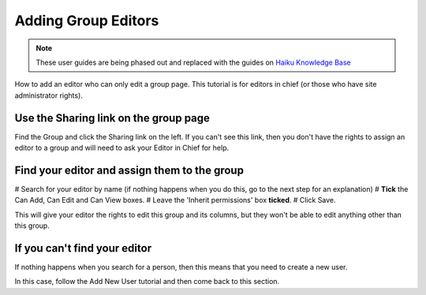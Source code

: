 
Adding Group Editors
======================================================================================================

.. note:: These user guides are being phased out and replaced with the guides on `Haiku Knowledge Base <https://fry-it.atlassian.net/wiki/display/HKB/Haiku+Knowledge+Base>`_


How to add an editor who can only edit a group page. This tutorial is for editors in chief (or those who have site administrator rights). 	

Use the Sharing link on the group page
-------------------------------------------------------------------------------------------

.. image:: images/Adding_Group_Editors/media_1404125408911.png
   :align: center
   

Find the Group and click the Sharing link on the left. If you can't see this link, then you don't have the rights to assign an editor to a group and will need to ask your Editor in Chief for help.


Find your editor and assign them to the group
-------------------------------------------------------------------------------------------

.. image:: images/Adding_Group_Editors/media_1404125484208.png
   :align: center
   


# Search for your editor by name (if nothing happens when you do this, go to the next step for an explanation)
# **Tick** the Can Add, Can Edit and Can View boxes.
# Leave the 'Inherit permissions' box **ticked**.
# Click Save.

This will give your editor the rights to edit this group and its columns, but they won't be able to edit anything other than this group.


If you can't find your editor
-------------------------------------------------------------------------------------------

.. image:: images/Adding_Group_Editors/media_1404125526962.png
   :align: center
   

If nothing happens when you search for a person, then this means that you need to create a new user. 

In this case, follow the Add New User tutorial and then come back to this section.



